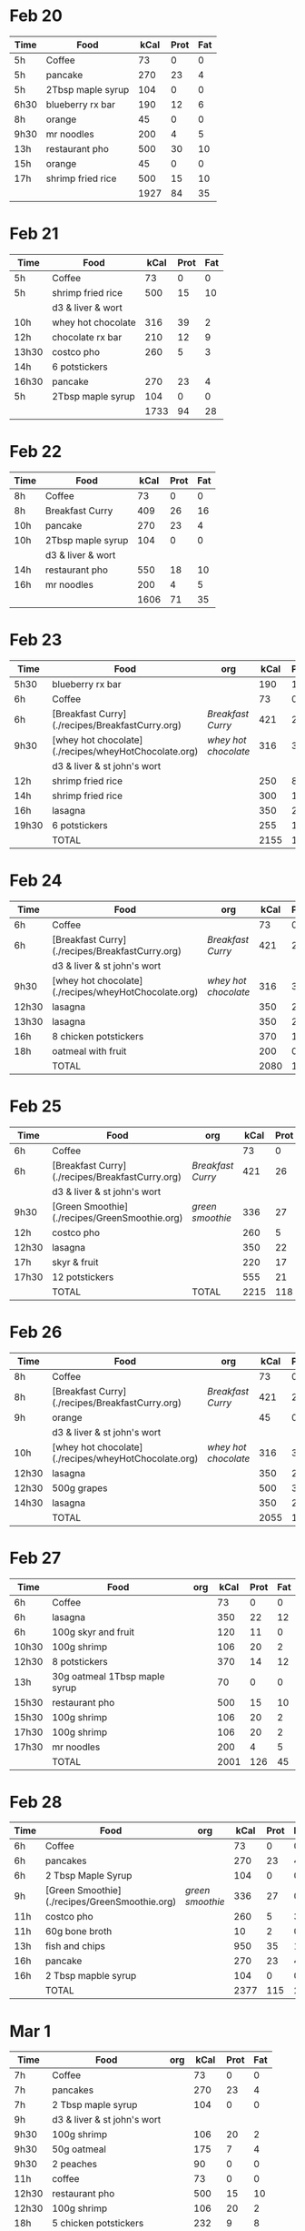 
* Feb 20

| Time | Food              | kCal | Prot | Fat |
|------+-------------------+------+------+-----|
| 5h   | Coffee            |   73 |    0 |   0 |
| 5h   | pancake           |  270 |   23 |   4 |
| 5h   | 2Tbsp maple syrup |  104 |    0 |   0 |
| 6h30 | blueberry rx bar  |  190 |   12 |   6 |
| 8h   | orange            |   45 |    0 |   0 |
| 9h30 | mr noodles        |  200 |    4 |   5 |
| 13h  | restaurant pho    |  500 |   30 |  10 |
| 15h  | orange            |   45 |    0 |   0 |
| 17h  | shrimp fried rice |  500 |   15 |  10 |
|      |                   | 1927 |   84 |  35 |
#+TBLFM: @>$3=vsum(@2..@-1)::@>$4=vsum(@2..@-1)::@>$5=vsum(@2..@-1)

* Feb 21

| Time  | Food               | kCal | Prot | Fat |
|-------+--------------------+------+------+-----|
| 5h    | Coffee             |   73 |    0 |   0 |
| 5h    | shrimp fried rice  |  500 |   15 |  10 |
|       | d3 & liver & wort  |      |      |     |
| 10h   | whey hot chocolate |  316 |   39 |   2 |
| 12h   | chocolate rx bar   |  210 |   12 |   9 |
| 13h30 | costco pho         |  260 |    5 |   3 |
| 14h   | 6 potstickers      |      |      |     |
| 16h30 | pancake            |  270 |   23 |   4 |
| 5h    | 2Tbsp maple syrup  |  104 |    0 |   0 |
|       |                    | 1733 |   94 |  28 |
#+TBLFM: @>$3=vsum(@2..@-1)::@>$4=vsum(@2..@-1)::@>$5=vsum(@2..@-1)




* Feb 22


| Time | Food              | kCal | Prot | Fat |
|------+-------------------+------+------+-----|
| 8h   | Coffee            |   73 |    0 |   0 |
| 8h   | Breakfast Curry   |  409 |   26 |  16 |
| 10h  | pancake           |  270 |   23 |   4 |
| 10h  | 2Tbsp maple syrup |  104 |    0 |   0 |
|      | d3 & liver & wort |      |      |     |
| 14h  | restaurant pho    |  550 |   18 |  10 |
| 16h  | mr noodles        |  200 |    4 |   5 |
|      |                   | 1606 |   71 |  35 |
#+TBLFM: @>$3=vsum(@2..@-1)::@>$4=vsum(@2..@-1)::@>$5=vsum(@2..@-1)


* Feb 23

| Time  | Food                                                 | org                | kCal | Prot | Fat |
|-------+------------------------------------------------------+--------------------+------+------+-----|
| 5h30  | blueberry rx bar                                     |                    |  190 |   12 |   6 |
| 6h    | Coffee                                               |                    |   73 |    0 |   0 |
| 6h    | [Breakfast Curry](./recipes/BreakfastCurry.org)      | [['file:../recipes/BreakfastCurry.org][Breakfast Curry]]    |  421 |   26 |  16 |
| 9h30  | [whey hot chocolate](./recipes/wheyHotChocolate.org) | [['file:recipes/wheyHotChocolate.org'][whey hot chocolate]] |  316 |   36 |   1 |
|       | d3 & liver & st john's wort                          |                    |      |      |     |
| 12h   | shrimp fried rice                                    |                    |  250 |    8 |  10 |
| 14h   | shrimp fried rice                                    |                    |  300 |   12 |  10 |
| 16h   | lasagna                                              |                    |  350 |   22 |  12 |
| 19h30 | 6 potstickers                                        |                    |  255 |   10 |  10 |
|       | TOTAL                                                |                    | 2155 |  126 |  65 |
#+TBLFM: @>$4=vsum(@2..@-1)::@>$5=vsum(@2..@-1)::@>$6=vsum(@2..@-1)


* Feb 24

| Time  | Food                                                 | org                | kCal | Prot | Fat |
|-------+------------------------------------------------------+--------------------+------+------+-----|
| 6h    | Coffee                                               |                    |   73 |    0 |   0 |
| 6h    | [Breakfast Curry](./recipes/BreakfastCurry.org)      | [['file:../recipes/BreakfastCurry.org][Breakfast Curry]]    |  421 |   26 |  16 |
|       | d3 & liver & st john's wort                          |                    |      |      |     |
| 9h30  | [whey hot chocolate](./recipes/wheyHotChocolate.org) | [['file:recipes/wheyHotChocolate.org'][whey hot chocolate]] |  316 |   36 |   1 |
| 12h30 | lasagna                                              |                    |  350 |   22 |  12 |
| 13h30 | lasagna                                              |                    |  350 |   22 |  12 |
| 16h   | 8 chicken potstickers                                |                    |  370 |   14 |  12 |
| 18h   | oatmeal with fruit                                   |                    |  200 |    0 |   0 |
|       | TOTAL                                                |                    | 2080 |  120 |  53 |
#+TBLFM: @>$4=vsum(@2..@-1)::@>$5=vsum(@2..@-1)::@>$6=vsum(@2..@-1)


* Feb 25

| Time  | Food                                            | org             | kCal | Prot | Fat |
|-------+-------------------------------------------------+-----------------+------+------+-----|
| 6h    | Coffee                                          |                 |   73 |    0 |   0 |
| 6h    | [Breakfast Curry](./recipes/BreakfastCurry.org) | [['file:../recipes/BreakfastCurry.org][Breakfast Curry]] |  421 |   26 |  16 |
|       | d3 & liver & st john's wort                     |                 |      |      |     |
| 9h30  | [Green Smoothie](./recipes/GreenSmoothie.org)   | [['file:recipes/GreenSmoothie.org][green smoothie]]  |  336 |   27 |   0 |
| 12h   | costco pho                                      |                 |  260 |    5 |   3 |
| 12h30 | lasagna                                         |                 |  350 |   22 |  12 |
| 17h   | skyr & fruit                                    |                 |  220 |   17 |   6 |
| 17h30 | 12 potstickers                                  |                 |  555 |   21 |  18 |
|       | TOTAL                                           | TOTAL           | 2215 |  118 |  55 |
#+TBLFM: @>$4=vsum(@2..@-1)::@>$5=vsum(@2..@-1)::@>$6=vsum(@2..@-1)


* Feb 26

| Time  | Food                                                 | org                | kCal | Prot | Fat |
|-------+------------------------------------------------------+--------------------+------+------+-----|
| 8h    | Coffee                                               |                    |   73 |    0 |   0 |
| 8h    | [Breakfast Curry](./recipes/BreakfastCurry.org)      | [['file:../recipes/BreakfastCurry.org][Breakfast Curry]]    |  421 |   26 |  16 |
| 9h    | orange                                               |                    |   45 |    0 |   0 |
|       | d3 & liver & st john's wort                          |                    |      |      |     |
| 10h   | [whey hot chocolate](./recipes/wheyHotChocolate.org) | [['file:recipes/wheyHotChocolate.org'][whey hot chocolate]] |  316 |   36 |   1 |
| 12h30 | lasagna                                              |                    |  350 |   22 |  12 |
| 12h30 | 500g grapes                                          |                    |  500 |    3 |   0 |
| 14h30 | lasagna                                              |                    |  350 |   22 |  12 |
|       | TOTAL                                                |                    | 2055 |  109 |  41 |
#+TBLFM: @>$4=vsum(@2..@-1)::@>$5=vsum(@2..@-1)::@>$6=vsum(@2..@-1)


* Feb 27


| Time  | Food                          | org | kCal | Prot | Fat |
|-------+-------------------------------+-----+------+------+-----|
| 6h    | Coffee                        |     |   73 |    0 |   0 |
| 6h    | lasagna                       |     |  350 |   22 |  12 |
| 6h    | 100g skyr and fruit           |     |  120 |   11 |   0 |
| 10h30 | 100g shrimp                   |     |  106 |   20 |   2 |
| 12h30 | 8 potstickers                 |     |  370 |   14 |  12 |
| 13h   | 30g oatmeal 1Tbsp maple syrup |     |   70 |    0 |   0 |
| 15h30 | restaurant pho                |     |  500 |   15 |  10 |
| 15h30 | 100g shrimp                   |     |  106 |   20 |   2 |
| 17h30 | 100g shrimp                   |     |  106 |   20 |   2 |
| 17h30 | mr noodles                    |     |  200 |    4 |   5 |
|       | TOTAL                         |     | 2001 |  126 |  45 |
#+TBLFM: @>$4=vsum(@2..@-1)::@>$5=vsum(@2..@-1)::@>$6=vsum(@2..@-1)

* Feb 28

| Time | Food                                          | org            | kCal | Prot | Fat |
|------+-----------------------------------------------+----------------+------+------+-----|
| 6h   | Coffee                                        |                |   73 |    0 |   0 |
| 6h   | pancakes                                      |                |  270 |   23 |   4 |
| 6h   | 2 Tbsp Maple Syrup                            |                |  104 |    0 |   0 |
| 9h   | [Green Smoothie](./recipes/GreenSmoothie.org) | [['file:recipes/GreenSmoothie.org][green smoothie]] |  336 |   27 |   0 |
| 11h  | costco pho                                    |                |  260 |    5 |   3 |
| 11h  | 60g bone broth                                |                |   10 |    2 |   0 |
| 13h  | fish and chips                                |                |  950 |   35 |  18 |
| 16h  | pancake                                       |                |  270 |   23 |   4 |
| 16h  | 2 Tbsp mapble syrup                           |                |  104 |    0 |   0 |
|      | TOTAL                                         |                | 2377 |  115 |  29 |
#+TBLFM: @>$4=vsum(@2..@-1)::@>$5=vsum(@2..@-1)::@>$6=vsum(@2..@-1)


* Mar 1

| Time  | Food                        | org | kCal | Prot | Fat |
|-------+-----------------------------+-----+------+------+-----|
| 7h    | Coffee                      |     |   73 |    0 |   0 |
| 7h    | pancakes                    |     |  270 |   23 |   4 |
| 7h    | 2 Tbsp maple syrup          |     |  104 |    0 |   0 |
| 9h    | d3 & liver & st john's wort |     |      |      |     |
| 9h30  | 100g shrimp                 |     |  106 |   20 |   2 |
| 9h30  | 50g oatmeal                 |     |  175 |    7 |   4 |
| 9h30  | 2 peaches                   |     |   90 |    0 |   0 |
| 11h   | coffee                      |     |   73 |    0 |   0 |
| 12h30 | restaurant pho              |     |  500 |   15 |  10 |
| 12h30 | 100g shrimp                 |     |  106 |   20 |   2 |
| 18h   | 5 chicken potstickers       |     |  232 |    9 |   8 |
| 19h   | mr noodles                  |     |  200 |    4 |   5 |
|       | TOTAL                       |     | 1929 |   98 |  35 |
#+TBLFM: @>$4=vsum(@2..@-1)::@>$5=vsum(@2..@-1)::@>$6=vsum(@2..@-1)

* Mar 2

| Time  | Food                                            | org             | kCal | Prot | Fat |
|-------+-------------------------------------------------+-----------------+------+------+-----|
| 8h    | Coffee                                          |                 |   73 |    0 |   0 |
| 8h    | [Breakfast Curry](./recipes/BreakfastCurry.org) | [['file:../recipes/BreakfastCurry.org][Breakfast Curry]] |  455 |   35 |  17 |
| 9h    | d3 & liver & st john's wort                     |                 |      |      |     |
| 10h30 | [Green Smoothie](./recipes/GreenSmoothie.org)   | [['file:recipes/GreenSmoothie.org][green smoothie]]  |  336 |   27 |   0 |
| 14h   | pad thai                                        |                 |  400 |    8 |   5 |
| 14h   | 100g shrimp                                     |                 |  106 |   20 |   2 |
| 16h   | pad thai                                        |                 |  400 |    8 |   5 |
| 16h   | 100g shrimp                                     |                 |  106 |   20 |   2 |
| 18h   | apple                                           |                 |   45 |    0 |   0 |
| 18h   | costco pho                                      |                 |  260 |    5 |   3 |
|       | TOTAL                                           |                 | 2181 |  123 |  34 |
#+TBLFM: @>$4=vsum(@2..@-1)::@>$5=vsum(@2..@-1)::@>$6=vsum(@2..@-1)

** Notes
Doubled chicken in the Breakfast Curry
18h I "woke up". I went from zombie fugue state to actually human. 

* Mar 3

| Time | Food                                                 | org                | kCal | Prot | Fat |
|------+------------------------------------------------------+--------------------+------+------+-----|
| 8h   | Coffee                                               |                    |   73 |    0 |   0 |
| 8h   | [Breakfast Curry](./recipes/BreakfastCurry.org)      | [['file:../recipes/BreakfastCurry.org][Breakfast Curry]]    |  455 |   35 |  17 |
| 9h   | d3 & liver & st john's wort                          |                    |      |      |     |
| 9h30 | [whey hot chocolate](./recipes/wheyHotChocolate.org) | [['file:recipes/wheyHotChocolate.org'][whey hot chocolate]] |  316 |   36 |   1 |
| 12h  | pancake                                              |                    |  270 |   23 |   4 |
| 12h  | 2 Tbsp mapble syrup                                  |                    |  104 |    0 |   0 |
| 13h  | mr noodles                                           |                    |  200 |    4 |   5 |
| 13h  | mr noodles                                           |                    |  200 |    4 |   5 |
| 17h  | skyr                                                 |                    |  150 |   18 |   6 |
| 17h  | 2 Tbsp maple syrup                                   |                    |  104 |    0 |   0 |
| 19h  | 50g oatmeal                                          |                    |  175 |    7 |   4 |
| 19h  | 2 Tbsp maple syrup                                   |                    |  104 |    0 |   0 |
|      | TOTAL                                                |                    | 2151 |  127 |  42 |
#+TBLFM: @>$4=vsum(@2..@-1)::@>$5=vsum(@2..@-1)::@>$6=vsum(@2..@-1)

* Mar 4

| Time  | Food                                            | org             | kCal | Prot | Fat |
|-------+-------------------------------------------------+-----------------+------+------+-----|
| 7h    | Coffee                                          |                 |   73 |    0 |   0 |
| 7h    | [Breakfast Curry](./recipes/BreakfastCurry.org) | [['file:../recipes/BreakfastCurry.org][Breakfast Curry]] |  455 |   35 |  17 |
| 10h   | d3 & liver & st john's wort                     |                 |      |      |     |
| 10h   | [Green Smoothie](./recipes/GreenSmoothie.org)   | [['file:recipes/GreenSmoothie.org][green smoothie]]  |  336 |   27 |   0 |
| 17h   | skyr                                            |                 |  150 |   18 |   6 |
| 17h   | 2 Tbsp maple syrup                              |                 |  104 |    0 |   0 |
| 13h   | costco pho                                      |                 |  260 |    5 |   3 |
| 13h   | 100g shrimp                                     |                 |  106 |   20 |   2 |
| 16h30 | 8 potstickers                                   |                 |  370 |   14 |  12 |
| 19h   | 50g oatmeal                                     |                 |  175 |    7 |   4 |
| 19h   | 2 Tbsp maple syrup                              |                 |  104 |    0 |   0 |
|       | TOTAL                                           |                 | 2133 |  126 |  44 |
#+TBLFM: @>$4=vsum(@2..@-1)::@>$5=vsum(@2..@-1)::@>$6=vsum(@2..@-1)




















